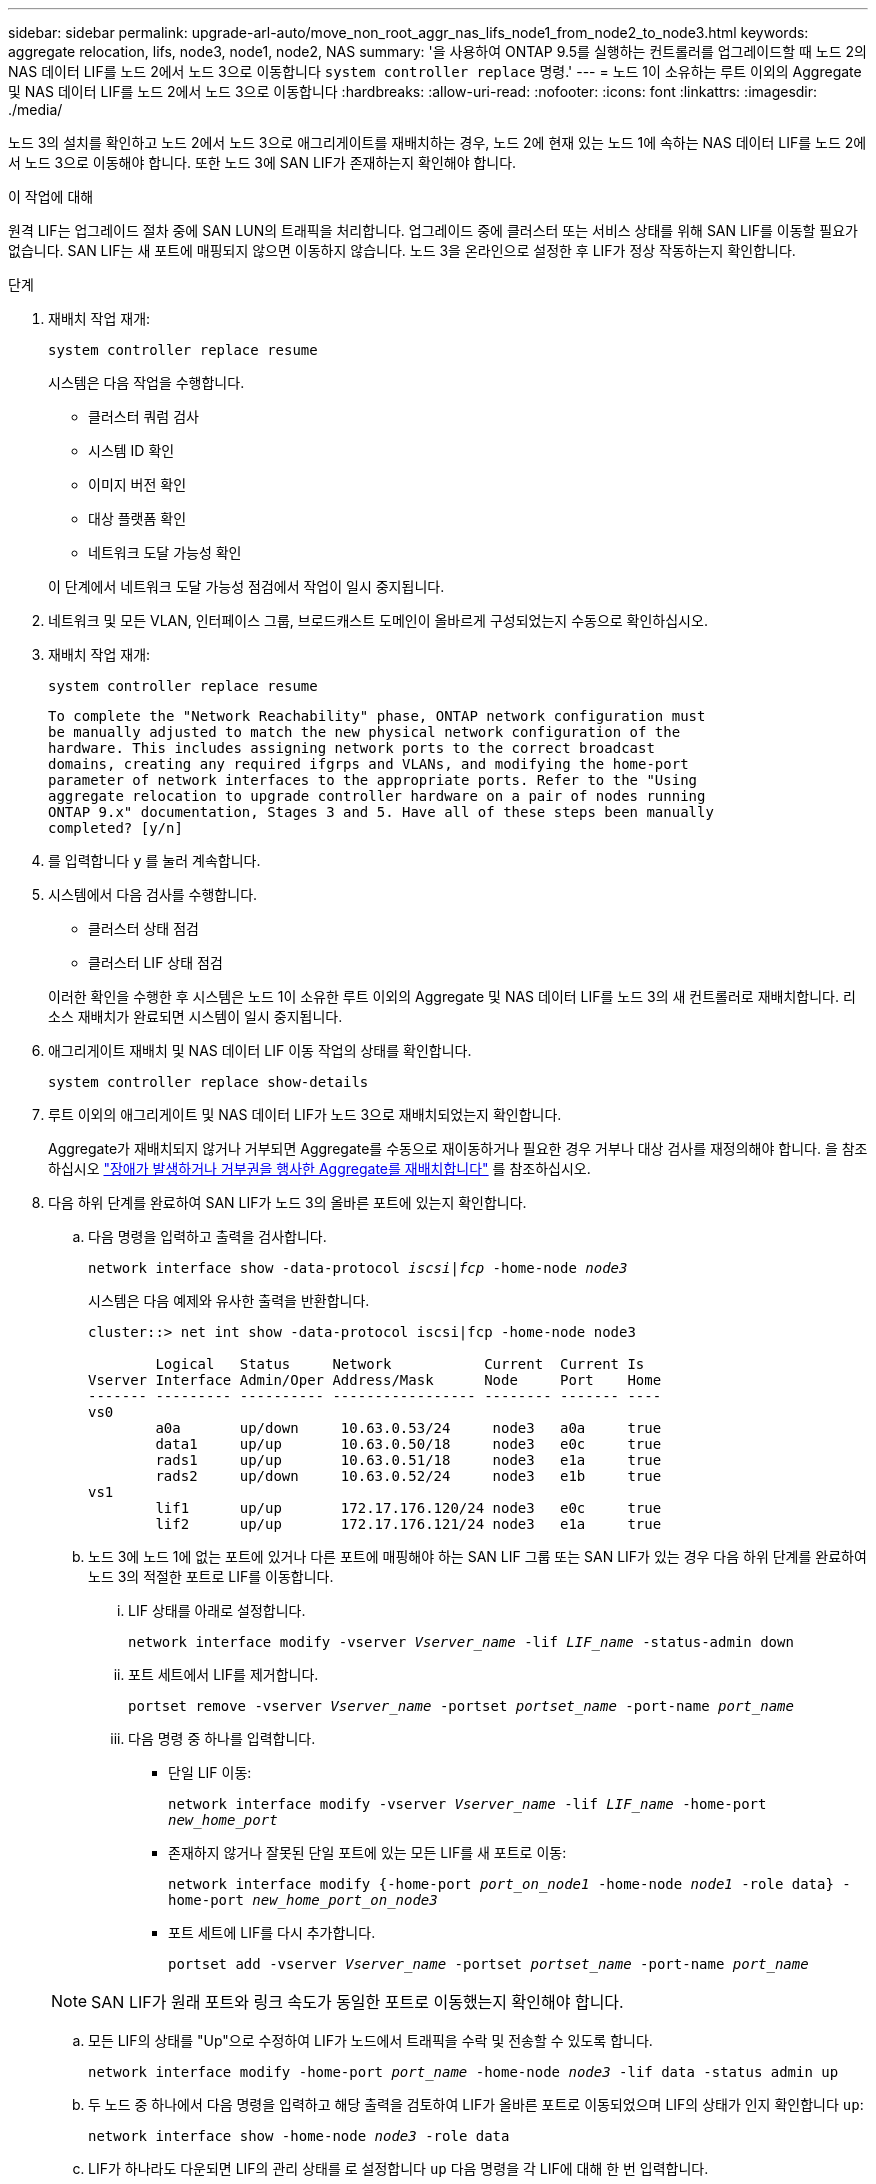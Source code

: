 ---
sidebar: sidebar 
permalink: upgrade-arl-auto/move_non_root_aggr_nas_lifs_node1_from_node2_to_node3.html 
keywords: aggregate relocation, lifs, node3, node1, node2, NAS 
summary: '을 사용하여 ONTAP 9.5를 실행하는 컨트롤러를 업그레이드할 때 노드 2의 NAS 데이터 LIF를 노드 2에서 노드 3으로 이동합니다 `system controller replace` 명령.' 
---
= 노드 1이 소유하는 루트 이외의 Aggregate 및 NAS 데이터 LIF를 노드 2에서 노드 3으로 이동합니다
:hardbreaks:
:allow-uri-read: 
:nofooter: 
:icons: font
:linkattrs: 
:imagesdir: ./media/


[role="lead"]
노드 3의 설치를 확인하고 노드 2에서 노드 3으로 애그리게이트를 재배치하는 경우, 노드 2에 현재 있는 노드 1에 속하는 NAS 데이터 LIF를 노드 2에서 노드 3으로 이동해야 합니다. 또한 노드 3에 SAN LIF가 존재하는지 확인해야 합니다.

.이 작업에 대해
원격 LIF는 업그레이드 절차 중에 SAN LUN의 트래픽을 처리합니다. 업그레이드 중에 클러스터 또는 서비스 상태를 위해 SAN LIF를 이동할 필요가 없습니다. SAN LIF는 새 포트에 매핑되지 않으면 이동하지 않습니다. 노드 3을 온라인으로 설정한 후 LIF가 정상 작동하는지 확인합니다.

.단계
. 재배치 작업 재개:
+
`system controller replace resume`

+
시스템은 다음 작업을 수행합니다.

+
** 클러스터 쿼럼 검사
** 시스템 ID 확인
** 이미지 버전 확인
** 대상 플랫폼 확인
** 네트워크 도달 가능성 확인


+
이 단계에서 네트워크 도달 가능성 점검에서 작업이 일시 중지됩니다.

. 네트워크 및 모든 VLAN, 인터페이스 그룹, 브로드캐스트 도메인이 올바르게 구성되었는지 수동으로 확인하십시오.
. 재배치 작업 재개:
+
`system controller replace resume`

+
[listing]
----
To complete the "Network Reachability" phase, ONTAP network configuration must
be manually adjusted to match the new physical network configuration of the
hardware. This includes assigning network ports to the correct broadcast
domains, creating any required ifgrps and VLANs, and modifying the home-port
parameter of network interfaces to the appropriate ports. Refer to the "Using
aggregate relocation to upgrade controller hardware on a pair of nodes running
ONTAP 9.x" documentation, Stages 3 and 5. Have all of these steps been manually
completed? [y/n]
----
. 를 입력합니다 `y` 를 눌러 계속합니다.
. 시스템에서 다음 검사를 수행합니다.
+
** 클러스터 상태 점검
** 클러스터 LIF 상태 점검


+
이러한 확인을 수행한 후 시스템은 노드 1이 소유한 루트 이외의 Aggregate 및 NAS 데이터 LIF를 노드 3의 새 컨트롤러로 재배치합니다. 리소스 재배치가 완료되면 시스템이 일시 중지됩니다.

. 애그리게이트 재배치 및 NAS 데이터 LIF 이동 작업의 상태를 확인합니다.
+
`system controller replace show-details`

. 루트 이외의 애그리게이트 및 NAS 데이터 LIF가 노드 3으로 재배치되었는지 확인합니다.
+
Aggregate가 재배치되지 않거나 거부되면 Aggregate를 수동으로 재이동하거나 필요한 경우 거부나 대상 검사를 재정의해야 합니다. 을 참조하십시오 link:relocate_failed_or_vetoed_aggr.html["장애가 발생하거나 거부권을 행사한 Aggregate를 재배치합니다"] 를 참조하십시오.

. 다음 하위 단계를 완료하여 SAN LIF가 노드 3의 올바른 포트에 있는지 확인합니다.
+
.. 다음 명령을 입력하고 출력을 검사합니다.
+
`network interface show -data-protocol _iscsi|fcp_ -home-node _node3_`

+
시스템은 다음 예제와 유사한 출력을 반환합니다.

+
[listing]
----
cluster::> net int show -data-protocol iscsi|fcp -home-node node3

        Logical   Status     Network           Current  Current Is
Vserver Interface Admin/Oper Address/Mask      Node     Port    Home
------- --------- ---------- ----------------- -------- ------- ----
vs0
        a0a       up/down     10.63.0.53/24     node3   a0a     true
        data1     up/up       10.63.0.50/18     node3   e0c     true
        rads1     up/up       10.63.0.51/18     node3   e1a     true
        rads2     up/down     10.63.0.52/24     node3   e1b     true
vs1
        lif1      up/up       172.17.176.120/24 node3   e0c     true
        lif2      up/up       172.17.176.121/24 node3   e1a     true
----
.. 노드 3에 노드 1에 없는 포트에 있거나 다른 포트에 매핑해야 하는 SAN LIF 그룹 또는 SAN LIF가 있는 경우 다음 하위 단계를 완료하여 노드 3의 적절한 포트로 LIF를 이동합니다.
+
... LIF 상태를 아래로 설정합니다.
+
`network interface modify -vserver _Vserver_name_ -lif _LIF_name_ -status-admin down`

... 포트 세트에서 LIF를 제거합니다.
+
`portset remove -vserver _Vserver_name_ -portset _portset_name_ -port-name _port_name_`

... 다음 명령 중 하나를 입력합니다.
+
**** 단일 LIF 이동:
+
`network interface modify -vserver _Vserver_name_ -lif _LIF_name_ -home-port _new_home_port_`

**** 존재하지 않거나 잘못된 단일 포트에 있는 모든 LIF를 새 포트로 이동:
+
`network interface modify {-home-port _port_on_node1_ -home-node _node1_ -role data} -home-port _new_home_port_on_node3_`

**** 포트 세트에 LIF를 다시 추가합니다.
+
`portset add -vserver _Vserver_name_ -portset _portset_name_ -port-name _port_name_`

+

NOTE: SAN LIF가 원래 포트와 링크 속도가 동일한 포트로 이동했는지 확인해야 합니다.





.. 모든 LIF의 상태를 "Up"으로 수정하여 LIF가 노드에서 트래픽을 수락 및 전송할 수 있도록 합니다.
+
`network interface modify -home-port _port_name_ -home-node _node3_ -lif data -status admin up`

.. 두 노드 중 하나에서 다음 명령을 입력하고 해당 출력을 검토하여 LIF가 올바른 포트로 이동되었으며 LIF의 상태가 인지 확인합니다 `up`:
+
`network interface show -home-node _node3_ -role data`

.. LIF가 하나라도 다운되면 LIF의 관리 상태를 로 설정합니다 `up` 다음 명령을 각 LIF에 대해 한 번 입력합니다.
+
`network interface modify -vserver _vserver_name_ -lif _lif_name_ -status-admin up`



. 작업을 재개하여 시스템에서 필요한 사후 검사를 수행하도록 합니다.
+
`system controller replace resume`

+
시스템은 다음과 같은 사후 검사를 수행합니다.

+
** 클러스터 쿼럼 검사
** 클러스터 상태 점검
** 재구성 검사를 집계합니다
** 집계 상태 확인
** 디스크 상태 점검
** 클러스터 LIF 상태 점검



